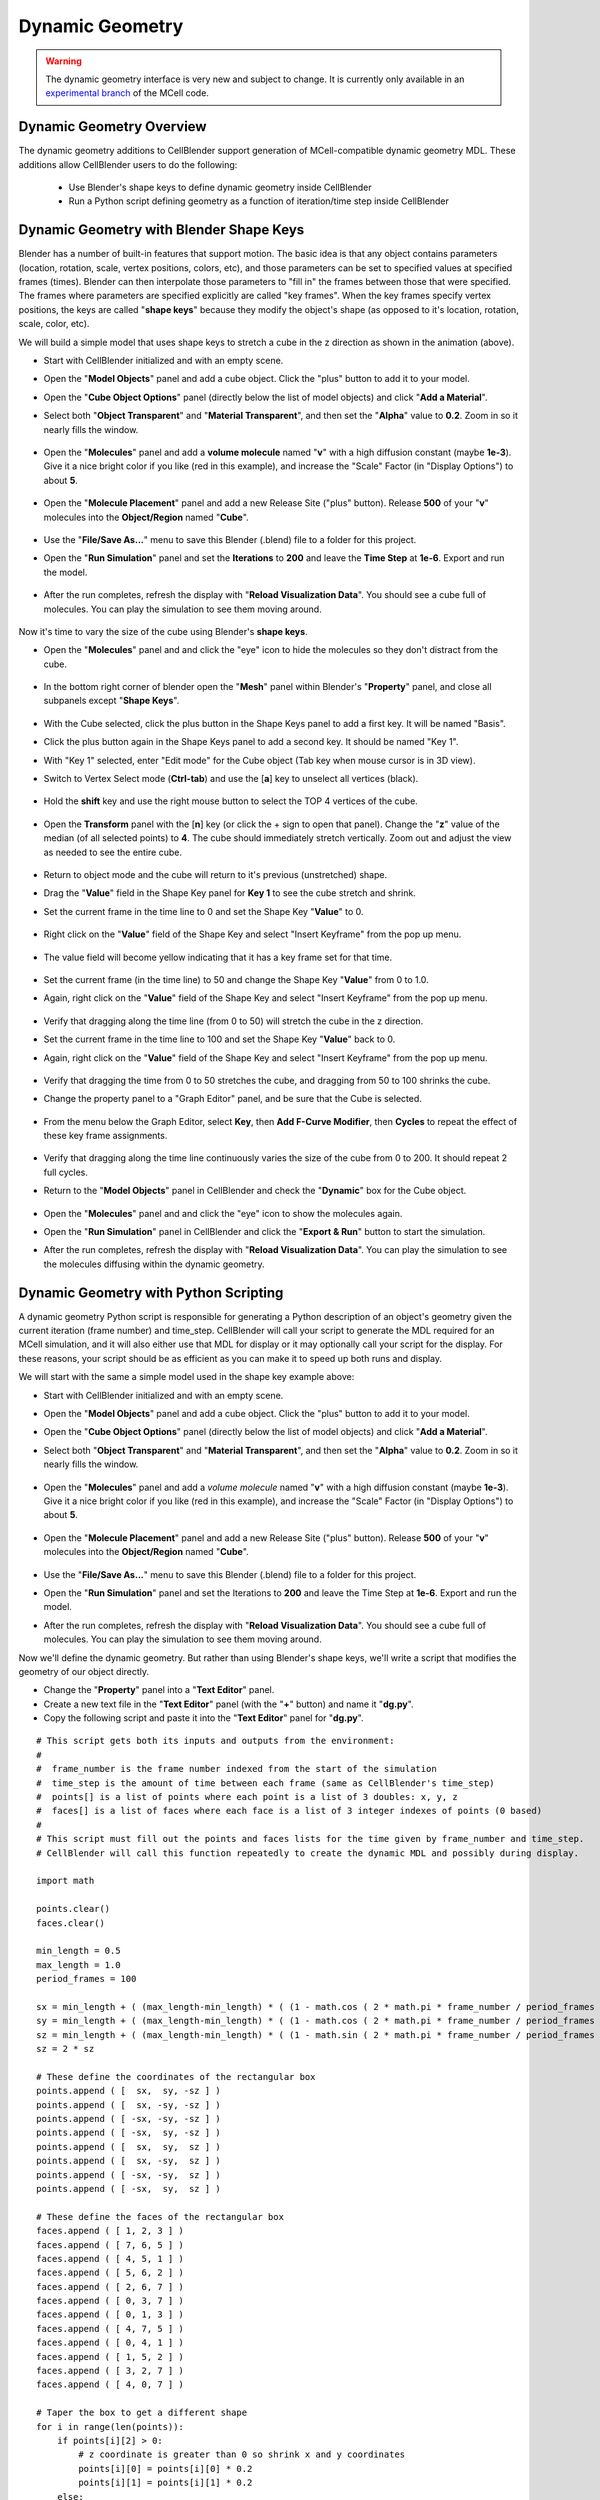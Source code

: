 .. _dynamic_geometry_overview:


*********************************************
Dynamic Geometry
*********************************************

.. warning::

   The dynamic geometry interface is very new and subject to change. It is
   currently only available in an `experimental branch`_ of the MCell code.

   .. _experimental branch: https://github.com/mcellteam/mcell/tree/dynamic_meshes


Dynamic Geometry Overview
---------------------------------------------


The dynamic geometry additions to CellBlender support generation of MCell-compatible
dynamic geometry MDL. These additions allow CellBlender users to do the following:

    * Use Blender's shape keys to define dynamic geometry inside CellBlender
    * Run a Python script defining geometry as a function of iteration/time step inside CellBlender


Dynamic Geometry with Blender Shape Keys
---------------------------------------------

.. image:: ./images/dynamic_geometry_shape_keys.gif

Blender has a number of built-in features that support motion. The basic idea is that any
object contains parameters (location, rotation, scale, vertex positions, colors, etc), and those
parameters can be set to specified values at specified frames (times). Blender can then interpolate
those parameters to "fill in" the frames between those that were specified. The frames where parameters
are specified explicitly are called "key frames". When the key frames specify vertex positions, the keys
are called "**shape keys**" because they modify the object's shape (as opposed to it's location, rotation,
scale, color, etc).

We will build a simple model that uses shape keys to stretch a cube in the z direction as shown in the animation (above).


* Start with CellBlender initialized and with an empty scene.

* Open the "**Model Objects**" panel and add a cube object. Click the "plus" button to add it to your model.

* Open the "**Cube Object Options**" panel (directly below the list of model objects) and click "**Add a Material**".

* Select both "**Object Transparent**" and "**Material Transparent**", and then set the "**Alpha**" value to **0.2**. Zoom in so it nearly fills the window.

    .. image:: ./images/cube_object_options_alpha_objectandmaterial_transparent.png

* Open the "**Molecules**" panel and add a **volume molecule** named "**v**" with a high diffusion constant (maybe **1e-3**). Give it a nice bright color if you like (red in this example), and increase the "Scale" Factor (in "Display Options") to about **5**.

    .. image:: ./images/add_molecule.png

* Open the "**Molecule Placement**" panel and add a new Release Site ("plus" button). Release **500** of your "**v**" molecules into the **Object/Region** named "**Cube**".

    .. image:: ./images/molecule_release.png

* Use the "**File/Save As...**" menu to save this Blender (.blend) file to a folder for this project.

* Open the "**Run Simulation**" panel and set the **Iterations** to **200** and leave the **Time Step** at **1e-6**. Export and run the model.

    .. image:: ./images/run_simulation_iterations.png

* After the run completes, refresh the display with "**Reload Visualization Data**". You should see a cube full of molecules. You can play the simulation to see them moving around.

    .. image:: ./images/cube_filled.png

Now it's time to vary the size of the cube using Blender's **shape keys**.

* Open the "**Molecules**" panel and and click the "eye" icon to hide the molecules so they don't distract from the cube.

    .. image:: ./images/hidden_molecule.png

* In the bottom right corner of blender open the "**Mesh**" panel within Blender's "**Property**" panel, and close all subpanels except "**Shape Keys**".

    .. image:: ./images/mesh_property_panel.png

* With the Cube selected, click the plus button in the Shape Keys panel to add a first key. It will be named "Basis".

* Click the plus button again in the Shape Keys panel to add a second key. It should be named "Key 1".

* With "Key 1" selected, enter "Edit mode" for the Cube object (Tab key when mouse cursor is in 3D view).

* Switch to Vertex Select mode (**Ctrl-tab**) and use the [**a**] key to unselect all vertices (black).

    .. image:: ./images/vertex_select.png

* Hold the **shift** key and use the right mouse button to select the TOP 4 vertices of the cube.

    .. image:: ./images/top_four_vertex.png

* Open the **Transform** panel with the [**n**] key (or click the + sign to open that panel). Change the "**z**" value of the median (of all selected points) to **4**. The cube should immediately stretch vertically. Zoom out and adjust the view as needed to see the entire cube.

    .. image:: ./images/transform_panel.png

* Return to object mode and the cube will return to it's previous (unstretched) shape.

* Drag the "**Value**" field in the Shape Key panel for **Key 1** to see the cube stretch and shrink.

* Set the current frame in the time line to 0 and set the Shape Key "**Value**" to 0.

    .. image:: ./images/shape_key_initial.png

* Right click on the "**Value**" field of the Shape Key and select "Insert Keyframe" from the pop up menu.

    .. image:: ./images/keyframe_zero.png

* The value field will become yellow indicating that it has a key frame set for that time.

    .. image:: ./images/keyframe_zero_yellow.png

* Set the current frame (in the time line) to 50 and change the Shape Key "**Value**" from 0 to 1.0.

* Again, right click on the "**Value**" field of the Shape Key and select "Insert Keyframe" from the pop up menu.

    .. image:: ./images/keyframe_fifty.png

* Verify that dragging along the time line (from 0 to 50) will stretch the cube in the z direction.

* Set the current frame in the time line to 100 and set the Shape Key "**Value**" back to 0.

* Again, right click on the "**Value**" field of the Shape Key and select "Insert Keyframe" from the pop up menu.

    .. image:: ./images/keyframe_onehundred.png

* Verify that dragging the time from 0 to 50 stretches the cube, and dragging from 50 to 100 shrinks the cube.

* Change the property panel to a "Graph Editor" panel, and be sure that the Cube is selected.

    .. image:: ./images/graph_editor.png

* From the menu below the Graph Editor, select **Key**, then **Add F-Curve Modifier**, then **Cycles** to repeat the effect of these key frame assignments.

    .. image:: ./images/key_addfcurve_cycles.png

* Verify that dragging along the time line continuously varies the size of the cube from 0 to 200. It should repeat 2 full cycles.

* Return to the "**Model Objects**" panel in CellBlender and check the "**Dynamic**" box for the Cube object.

    .. image:: ./images/model_objects_dynamic.png

* Open the "**Molecules**" panel and and click the "eye" icon to show the molecules again.

* Open the "**Run Simulation**" panel in CellBlender and click the "**Export & Run**" button to start the simulation.

* After the run completes, refresh the display with "**Reload Visualization Data**". You can play the simulation to see the molecules diffusing within the dynamic geometry.




Dynamic Geometry with Python Scripting
---------------------------------------------

.. image:: ./images/dynamic_geometry_scripted.gif

A dynamic geometry Python script is responsible for generating a Python description of
an object's geometry given the current iteration (frame number) and time_step. CellBlender
will call your script to generate the MDL required for an MCell simulation, and it will also
either use that MDL for display or it may optionally call your script for the display. For
these reasons, your script should be as efficient as you can make it to speed up both runs
and display.

We will start with the same a simple model used in the shape key example above:


* Start with CellBlender initialized and with an empty scene.

* Open the "**Model Objects**" panel and add a cube object. Click the "plus" button to add it to your model.

* Open the "**Cube Object Options**" panel (directly below the list of model objects) and click "**Add a Material**".

* Select both "**Object Transparent**" and "**Material Transparent**", and then set the "**Alpha**" value to **0.2**. Zoom in so it nearly fills the window.

    .. image:: ./images/cube_object_options_alpha_objectandmaterial_transparent.png

* Open the "**Molecules**" panel and add a *volume molecule* named "**v**" with a high diffusion constant (maybe **1e-3**). Give it a nice bright color if you like (red in this example), and increase the "Scale" Factor (in "Display Options") to about **5**.

    .. image:: ./images/add_molecule.png

* Open the "**Molecule Placement**" panel and add a new Release Site ("plus" button). Release **500** of your "**v**" molecules into the **Object/Region** named "**Cube**".

    .. image:: ./images/molecule_release.png

* Use the "**File/Save As...**" menu to save this Blender (.blend) file to a folder for this project.

* Open the "**Run Simulation**" panel and set the Iterations to **200** and leave the Time Step at **1e-6**. Export and run the model.

* After the run completes, refresh the display with "**Reload Visualization Data**". You should see a cube full of molecules. You can play the simulation to see them moving around.

Now we'll define the dynamic geometry. But rather than using Blender's shape keys, we'll write a script that modifies the geometry of our object directly.

* Change the "**Property**" panel into a "**Text Editor**" panel.

* Create a new text file in the "**Text Editor**" panel (with the "**+**" button) and name it "**dg.py**".

* Copy the following script and paste it into the "**Text Editor**" panel for "**dg.py**".

::

    # This script gets both its inputs and outputs from the environment:
    #
    #  frame_number is the frame number indexed from the start of the simulation
    #  time_step is the amount of time between each frame (same as CellBlender's time_step)
    #  points[] is a list of points where each point is a list of 3 doubles: x, y, z
    #  faces[] is a list of faces where each face is a list of 3 integer indexes of points (0 based)
    #
    # This script must fill out the points and faces lists for the time given by frame_number and time_step.
    # CellBlender will call this function repeatedly to create the dynamic MDL and possibly during display.

    import math

    points.clear()
    faces.clear()

    min_length = 0.5
    max_length = 1.0
    period_frames = 100

    sx = min_length + ( (max_length-min_length) * ( (1 - math.cos ( 2 * math.pi * frame_number / period_frames )) / 2 ) )
    sy = min_length + ( (max_length-min_length) * ( (1 - math.cos ( 2 * math.pi * frame_number / period_frames )) / 2 ) )
    sz = min_length + ( (max_length-min_length) * ( (1 - math.sin ( 2 * math.pi * frame_number / period_frames )) / 2 ) )
    sz = 2 * sz

    # These define the coordinates of the rectangular box
    points.append ( [  sx,  sy, -sz ] )
    points.append ( [  sx, -sy, -sz ] )
    points.append ( [ -sx, -sy, -sz ] )
    points.append ( [ -sx,  sy, -sz ] )
    points.append ( [  sx,  sy,  sz ] )
    points.append ( [  sx, -sy,  sz ] )
    points.append ( [ -sx, -sy,  sz ] )
    points.append ( [ -sx,  sy,  sz ] )

    # These define the faces of the rectangular box
    faces.append ( [ 1, 2, 3 ] )
    faces.append ( [ 7, 6, 5 ] )
    faces.append ( [ 4, 5, 1 ] )
    faces.append ( [ 5, 6, 2 ] )
    faces.append ( [ 2, 6, 7 ] )
    faces.append ( [ 0, 3, 7 ] )
    faces.append ( [ 0, 1, 3 ] )
    faces.append ( [ 4, 7, 5 ] )
    faces.append ( [ 0, 4, 1 ] )
    faces.append ( [ 1, 5, 2 ] )
    faces.append ( [ 3, 2, 7 ] )
    faces.append ( [ 4, 0, 7 ] )

    # Taper the box to get a different shape
    for i in range(len(points)):
        if points[i][2] > 0:
            # z coordinate is greater than 0 so shrink x and y coordinates
            points[i][0] = points[i][0] * 0.2
            points[i][1] = points[i][1] * 0.2
        else:
            # z coordinate is less than or equal to 0 so expand x and y coordinates
            points[i][0] = points[i][0] * 2
            points[i][1] = points[i][1] * 2

The preliminary version of CellBlender gets frame_number, time_step, points[], and faces[] from the local environment.
Note that this may change in the near future.


* Return to the "**Model Objects**" panel in CellBlender and check the "**Dynamic**" box for the Cube object.

* Choose the **Script** option in the "**Display From**" control.

* Click the "**Refresh**" button beside the Script file name box. Choose the file name given above ("**dg.py**").

    .. image:: ./images/show_dynamic_mdl.png

* You can drag the time-line cursor to see the dynamic geometry changing as directed by the script. It should resemble the animation at the top of this section. Note that since the model has not been run yet, the molecules will be from the previous run (which was a non-dynamic cube).

* Open the "**Run Simulation**" panel in CellBlender and click the "**Export & Run**" button to start the simulation with the new dynamic geometry.

* After the run completes, refresh the display with "**Reload Visualization Data**". You can play the simulation to see the molecules diffusing within the dynamic geometry.

* As before, the geometry should go through 2 complete cycles over the 200 frames of the simulation. You can choose to display the object as a wire frame to get a better view of the changing geometry.

As mentioned at the top of this page, Dynamic Geometry can come from two sources: Blender itself (via Shape Keys or a non-CellBlender add-on) or from a Python Dynamic Geometry Script. 
When Blender is generating the dynamic geometry (via shape keys or external add-on), the displayed geometry will always be generated by Blender. This is reflected by the default "Other" setting in the "Display From" selector.
But when a Python Script is used, the actual screen update may be performed by either direct calls to the scrript or by reading the MDL files generated by the script (typically via export/run).
The choice is a matter of performance and can be changed with the "Display From" selection control. When "Script" is chosen, the script will update the display directly.
This is very handy when working on a script because changes to the script can be viewed by simply moving the time line (without running a simulation).
But for complex geometry calculations (in Python), it may be faster to read the generated MDL files rather than calling the script to refresh the display.
In that case the "Files" option may be selected to show the actual MDL files used in the previous export/run.
The performance difference is based on a number of factors, and either option might be faster in certain circumstances.
Note that since the "Other" option assumes that CellBlender is generating the geometry (either through shape keys or another add-on), it can be used in scripted cases to "freeze" (turn off) the dynamic geometry display.


Plotting Dynamic Geometry Volume via Clamp Concentration
--------------------------------------------------------

.. image:: ./images/dynamic_vol_conc_clamp.gif
.. image:: ./images/Dynamic_Count.png

**This example uses MCell's Clamp Concentration to plot a proportional estimate of a dynamic object's
volume. Follow the steps below to construct the model (this tutorial assumes some familiarity with building CellBlender models).**

* Start with CellBlender initialized and with an empty scene.

* Open the "**Model Objects**" panel and add a cube object. Click the "plus" button to add it to your model.

* Open the "**Cube Object Options**" panel (directly below the list of model objects) and set it's display type to "**Bounds**" (it is probably defaulted to "Solid"). Zoom in so it nearly fills the **window**.

    .. image:: ./images/cube_object_bounds.png

* Open the "**Molecules**" panel and add a *volume molecule* named "**v**" with a high diffusion constant (maybe **1e-3**). Give it a nice bright color if you like (light blue in this example), and increase the "Scale" Factor (in "Display Options") to about **5**.

    .. image:: ./images/add_molecule_blue.png

* Open the "**Molecule Placement**" panel and add a new Release Site ("plus" button). Release **5000** of your "**v**" molecules into the **Object/Region** named "**Cube**".

    .. image:: ./images/molecule_release_blue.png

* Open the "**Plot Output Settings**" panel and add a new Count with the "plus" button. Select the "**v**" molecule and count the number in the World (default). Check the "*Molecule Colors*" box if you like.

    .. image:: ./images/new_count_molecule_blue.png

* Use the "**File/Save As...**" menu to save this Blender (.blend) file to a folder for this project.

* Open the "**Run Simulation**" panel and set the Iterations to **500** and leave the Time Step at **1e-6**. **Export and run the model**.

    .. image:: ./images/run_simulation_iterations_blue.png

* After the run completes, refresh the display with "**Reload Visualization Data**". You should see a cube full of molecules. You can play the simulation to see them moving around.

* Open the "**Plot Output Settings**" panel again and plot the results with your favorite plotter. 

    .. image:: ./images/plot_output_blue.png 

* It should be relatively uninteresting (a straight line showing 5000 molecules).

    .. image:: ./images/plot_graph_blue.png      

* Open the "**Surface Classes**" panel to add a concentration clamp. Click the "plus" button to add a new surface class. That will open up the "**Surface Class Properties**" list below the class name. Click "plus" there as well to add a new Surface Class property. 

    .. image:: ./images/surface_class_properties.png

* Select "**Single Molecule**", and choose your "**v**" molecule. Set the **Orientation** to "**Bottom/Back**", and change the "**Type**" from the default of "Transparent" to "**Clamp Concentration**". Set the value of the clamp to **1e-6**.

    .. image:: ./images/select_single_molecule.png
    .. image:: ./images/molecules_orientation_clamp.png

* Open the "**Assign Surface Classes**" panel, and click the "plus" button to begin assigning your new surface class to the Cube. Set the "**Surface Class Name**" to be the surface class created above (most likely "**Surface Class**"). Set the object to get the class to "**Cube**", and leave the Region Selection set to "**All Surfaces**".

    .. image:: ./images/assign_surface_class.png

* Open the "**Run Simulation**" panel and again **export and run** the model.

* **Reload the Visualization**. It should look pretty much the same as before.

* Open the "**Plot Output Settings**" panel and plot the count again. 
* It should be roughly around 5000 but varying as MCell works to keep the concentration at the requested value.


    .. image:: ./images/plot_graph_blue_change.png


Now it's time to vary the size of the cube and watch MCell add and remove molecules to maintain the requested concentration. We will do this with a **Python script** that will change our Cube object for each frame of the simulation.

* Open a Blender "**Text Editor**" panel to copy and paste the script below as shown here (directions below animation):

.. image:: ./images/Blender_Text_Edit_Script_Crop.gif

* Use the "**+ New**" button near the bottom to create a new text file inside Blender. Change the name from "Text" to a file ending in ".py" (something like "**dyn_geo.py**" is fine).


* Type (or copy) the following script into the text panel:

::

    #  time_step is the amount of time between each frame (same as CellBlender's time_step)
    #  points[] is a list of points where each point is a list of 3 doubles: x, y, z
    #  faces[] is a list of faces where each face is a list of 3 integer indexes of points (0 based)
    #  origin[] contains the x, y, and z values for the center of the object (points are relative to this).
    #
    # This script must fill out the points and faces lists for the time given by frame_number and time_step.
    # CellBlender will call this function repeatedly to create the dynamic MDL and possibly during display.

    import math

    points.clear()
    faces.clear()

    min_ztop = 1.0
    max_ztop = 4.0
    period_frames = 100

    sx = sy = sz = 1.0
    h = ( 1 + math.sin ( math.pi * ((2*frame_number/period_frames) - 0.5) ) ) / 2

    zt = min_ztop + ( (max_ztop-min_ztop) * h )

    # These define the coordinates of the rectangular box
    points.append ( [  sx,  sy, -sz ] )
    points.append ( [  sx, -sy, -sz ] )
    points.append ( [ -sx, -sy, -sz ] )
    points.append ( [ -sx,  sy, -sz ] )
    points.append ( [  sx,  sy,  zt ] )
    points.append ( [  sx, -sy,  zt ] )
    points.append ( [ -sx, -sy,  zt ] )
    points.append ( [ -sx,  sy,  zt ] )

    # These define the faces of the rectangular box
    faces.append ( [ 1, 2, 3 ] )
    faces.append ( [ 7, 6, 5 ] )
    faces.append ( [ 4, 5, 1 ] )
    faces.append ( [ 5, 6, 2 ] )
    faces.append ( [ 2, 6, 7 ] )
    faces.append ( [ 0, 3, 7 ] )
    faces.append ( [ 0, 1, 3 ] )
    faces.append ( [ 4, 7, 5 ] )
    faces.append ( [ 0, 4, 1 ] )
    faces.append ( [ 1, 5, 2 ] )
    faces.append ( [ 3, 2, 7 ] )
    faces.append ( [ 4, 0, 7 ] )


This is the function that will generate your dynamic geometry as a function of frame number.
It creates a cube (very much like the one you've already created) but it varies the location of the top by
changing the local variable named "**zt**" as a function of the frame number (via the variable "**h**").
This code will be explained in greater detail below. Note that clicking the "Syntax highlight for scripting" 
button will add syntax highlighting to your Python code (as shown in the animation).

* Open the "**Model Objects** " panel. The "Cube" should be selected. Open the "**Cube Object Options**" panel (if it isn't open already) and check the "**Dynamic**" box. This is the check box that lets CellBlender know that it must generate dynamic geometry for this object. When you click "**Dynamic**", the "**Script**" option will appear directly to its right. If the script is left empty, then CellBlender assumes that your Dynamic Geometry will be generated using Blender's built-in keying system. But we want to use our script, so click the **refresh button** beside the "Script" box to reload the available scripts. Then click in the "**Script**" box and select "**dyn_geo.py**" (or whatever you named your script). This tells CellBlender to use that script to generate geometry for this object. There may also be another check box near the top of the "**Model Objects**" panel named "**Show Dynamic MDL**". That button can enable or disable the reading and displaying of dynamic data. It's there because very large models can be slow to load. This Cube model is small, so check that box to see the dynamic geometry in Blender's 3D view window.

    .. image:: ./images/cube_dynamic_blue.png

* Open the "**Run Simulation**" panel and again **export and run the model**.

* When the simulation completes, scroll through the time line to see the dynamic geometry change (it may help to change the zoom and perspective to see the entire cube as it stretches). You'll notice that the density of the molecules remains about the same due to the **Concentration Clamp** applied to this object. It should resemble this animation:

.. image:: ./images/dynamic_vol_conc_clamp.gif

* Open the "**Plot Output Settings**" panel again and plot the results one more time. You should see a sinusoidal plot indicating that the number of molecules is varying ... up and down. Remember that the concentration remains constant, but the *volume* is changing. So the total number of molecules will be proportional to the volume. That's exactly what this plot shows.

.. image:: ./images/Dynamic_Count.png

Understanding the Script
........................

This preliminary version of dynamic geometry scripting uses the following variables from the local environment:

* **time_step** is the amount of time between each frame (same as CellBlender's time_step)
* **frame_number** is an integer number representing the number of **time steps** that have passed to this point
* **points[]** is a list of points where each point is a list of 3 doubles: x, y, z (relative to the **origin** below)
* **faces[]** is a list of faces where each face is a list of 3 integer indexes of points (0 based)
* **origin[]** contains the x, y, and z values for the center of the object (**points** are relative to this).

These five variables are set to defaults before your script is called. Their values will be used to create the actual CellBlender object after your script has completed. Since points and faces are both lists, they are cleared before using them:

::

    points.clear()
    faces.clear()

Since we are trying to build a cube with a top that grows up and down, the only thing we'll vary is the z coordinate of the top of the box. So we set variables for the minimum and maximum values for the top of the box:

::

    min_ztop = 1.0
    max_ztop = 4.0

We also want to control how many frames are in a complete periodic cycle. The cube will grow from small to large and then back to small in one period:

::

    period_frames = 100

With this setting, the box size will complete a full period in 100 frames.

We set all of the initial dimensions to 1.0:

::

    sx = sy = sz = 1.0

Then we calculate a normalized height value based on the frame number and the number of frames in one complete period:

::

    h = ( 1 + math.sin ( math.pi * ((2*frame_number/period_frames) - 0.5) ) ) / 2

The normalized height is then scaled and added to the minimum z-top to get the current z-top (**zt**):

::

    zt = min_ztop + ( (max_ztop-min_ztop) * h )

Then we can define the 8 vertices of the cube as a function of these computed values. Note that **zt** is used for the 4 top corners. These vertices are appended as lists to the **points** list that we inherited from the local environment:

::

    # These define the coordinates of the rectangular box
    points.append ( [  sx,  sy, -sz ] )
    points.append ( [  sx, -sy, -sz ] )
    points.append ( [ -sx, -sy, -sz ] )
    points.append ( [ -sx,  sy, -sz ] )
    points.append ( [  sx,  sy,  zt ] )
    points.append ( [  sx, -sy,  zt ] )
    points.append ( [ -sx, -sy,  zt ] )
    points.append ( [ -sx,  sy,  zt ] )

Finally, the faces of each triangle are created by appending a list of vertex indices to the faces list. Note that each face is a triangle with outward facing normals (using the "right hand rule").

::

    # These define the faces of the rectangular box
    faces.append ( [ 1, 2, 3 ] )
    faces.append ( [ 7, 6, 5 ] )
    faces.append ( [ 4, 5, 1 ] )
    faces.append ( [ 5, 6, 2 ] )
    faces.append ( [ 2, 6, 7 ] )
    faces.append ( [ 0, 3, 7 ] )
    faces.append ( [ 0, 1, 3 ] )
    faces.append ( [ 4, 7, 5 ] )
    faces.append ( [ 0, 4, 1 ] )
    faces.append ( [ 1, 5, 2 ] )
    faces.append ( [ 3, 2, 7 ] )
    faces.append ( [ 4, 0, 7 ] )

When CellBlender is generating the dynamic geometry for each object, it will call the function associated with that object with differing values of **frame_number**. The function is responsible for setting the **points**, **faces**, and **origin** as appropriate for that frame number given the time step (also passed in).

Conclusion
..........

This example is very simple, but the power of the Python language can be used to construct almost any kind of geometry. In addition to computing geometry (as we've done here), the Python code could also read geometrical objects from files or any other data source.

Note that this preliminary version gets frame_number, time_step, points[], faces[], and origin from the local environment.
This is likely to change in the near future.


